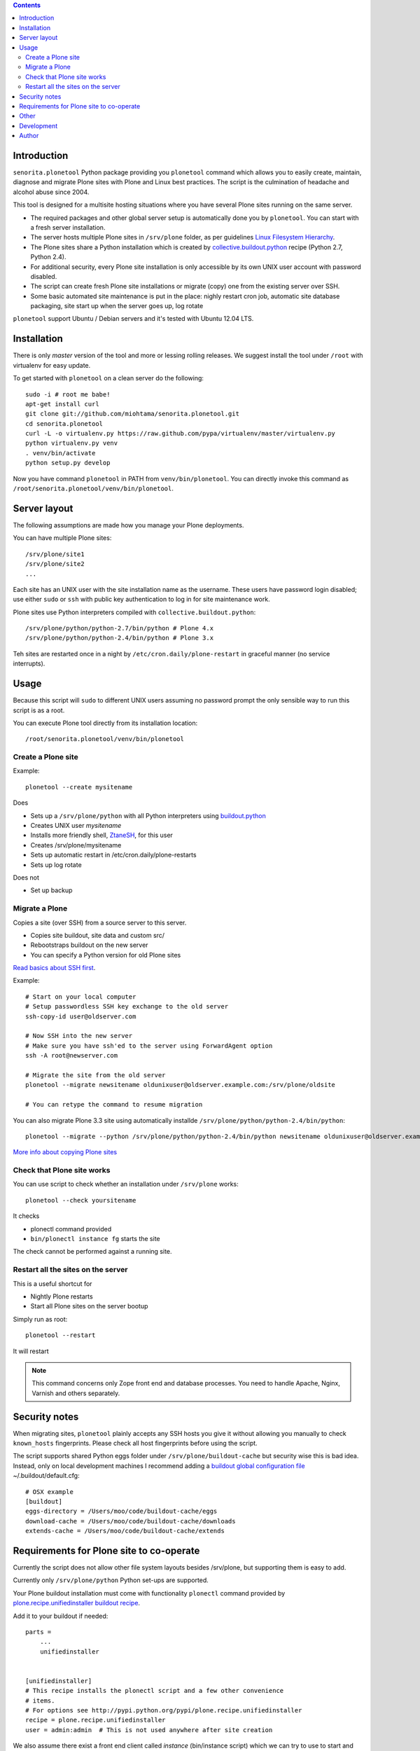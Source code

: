 .. contents::

Introduction
============

``senorita.plonetool`` Python package providing you ``plonetool`` command which allows you to easily create, maintain, diagnose and migrate Plone sites with Plone and Linux best practices. The script is the culmination of headache and alcohol abuse since 2004.

This tool is designed for a multisite hosting situations where you have several Plone sites
running on the same server.

* The required packages and other global server setup is automatically
  done you by ``plonetool``. You can start with a fresh server installation.

* The server hosts multiple Plone sites in ``/srv/plone`` folder, as per guidelines
  `Linux Filesystem Hierarchy <http://www.tldp.org/LDP/Linux-Filesystem-Hierarchy/html/srv.html>`_.

* The Plone sites share a Python installation which is created by `collective.buildout.python <https://github.com/collective/buildout.python>`_ recipe (Python 2.7, Python 2.4).

* For additional security, every Plone site installation is only accessible by its own UNIX user account with password disabled.

* The script can create fresh Plone site installations or migrate (copy) one from the existing server over SSH.

* Some basic automated site maintenance is put in the place: nighly restart cron job, automatic site database packaging, site start up when the server goes up, log rotate

``plonetool`` support Ubuntu / Debian servers and it's tested with Ubuntu 12.04 LTS.

Installation
==============

There is only *master* version of the tool and more or lessing rolling releases.
We suggest install the tool under ``/root`` with virtualenv for easy update.

To get started with ``plonetool`` on a clean server do the following::

    sudo -i # root me babe!
    apt-get install curl
    git clone git://github.com/miohtama/senorita.plonetool.git
    cd senorita.plonetool
    curl -L -o virtualenv.py https://raw.github.com/pypa/virtualenv/master/virtualenv.py
    python virtualenv.py venv
    . venv/bin/activate
    python setup.py develop

Now you have command ``plonetool`` in PATH from ``venv/bin/plonetool``.
You can directly invoke this command as ``/root/senorita.plonetool/venv/bin/plonetool``.

Server layout
===============

The following assumptions are made how you manage your Plone deployments.

You can have multiple Plone sites::

    /srv/plone/site1
    /srv/plone/site2
    ...

Each site has an UNIX user with the site installation name as the username.
These users have password login disabled; use either ``sudo`` or ``ssh`` with
public key authentication to log in for site maintenance work.

Plone sites use Python interpreters compiled with ``collective.buildout.python``::

    /srv/plone/python/python-2.7/bin/python # Plone 4.x
    /srv/plone/python/python-2.4/bin/python # Plone 3.x

Teh sites are restarted once in a night by ``/etc/cron.daily/plone-restart``
in graceful manner (no service interrupts).

Usage
======

Because this script will ``sudo`` to different UNIX users assuming no password prompt the only sensible
way to run this script is as a root.

You can execute Plone tool directly from its installation location::

    /root/senorita.plonetool/venv/bin/plonetool

Create a Plone site
----------------------

Example::

    plonetool --create mysitename

Does

* Sets up a ``/srv/plone/python`` with all Python interpreters using `buildout.python <https://github.com/collective/buildout.python>`_

* Creates UNIX user *mysitename*

* Installs more friendly shell, `ZtaneSH <https://github.com/miohtama/ztanesh>`_, for this user

* Creates /srv/plone/mysitename

* Sets up automatic restart in /etc/cron.daily/plone-restarts

* Sets up log rotate

Does not

* Set up backup

Migrate a Plone
----------------------

Copies a site (over SSH) from a source server to this server.

- Copies site buildout, site data and custom src/

- Rebootstraps buildout on the new server

- You can specify a Python version for old Plone sites

`Read basics about SSH first <http://opensourcehacker.com/2012/10/24/ssh-key-and-passwordless-login-basics-for-developers/>`_.

Example::

    # Start on your local computer
    # Setup passwordless SSH key exchange to the old server
    ssh-copy-id user@oldserver.com

    # Now SSH into the new server
    # Make sure you have ssh'ed to the server using ForwardAgent option
    ssh -A root@newserver.com

    # Migrate the site from the old server
    plonetool --migrate newsitename oldunixuser@oldserver.example.com:/srv/plone/oldsite

    # You can retype the command to resume migration

You can also migrate Plone 3.3 site using automatically installde ``/srv/plone/python/python-2.4/bin/python``::

    plonetool --migrate --python /srv/plone/python/python-2.4/bin/python newsitename oldunixuser@oldserver.example.com:/srv/plone/oldsite

`More info about copying Plone sites <http://plone.org/documentation/kb/copying-a-plone-site>`_

Check that Plone site works
--------------------------------------------

You can use script to check whether an installation under ``/srv/plone`` works::

     plonetool --check yoursitename

It checks

* plonectl command provided

* ``bin/plonectl instance fg`` starts the site

The check cannot be performed against a running site.

Restart all the sites on the server
--------------------------------------------

This is a useful shortcut for

* Nightly Plone restarts

* Start all Plone sites on the server bootup

Simply run as root::

    plonetool --restart

It will restart

.. note ::

    This command concerns only Zope front end and database processes.
    You need to handle Apache, Nginx, Varnish and others separately.

Security notes
==================

When migrating sites, ``plonetool`` plainly accepts any SSH hosts you give it without allowing
you manually to check ``known_hosts`` fingerprints. Please check all
host fingerprints before using the script.

The script supports shared Python eggs folder under ``/srv/plone/buildout-cache``
but security wise this is bad idea. Instead, only on local development machines I recommend adding a
`buildout global configuration file <http://plone.org/documentation/manual/developer-manual/managing-projects-with-buildout/creating-a-buildout-defaults-file>`_  ~/.buildout/default.cfg::

    # OSX example
    [buildout]
    eggs-directory = /Users/moo/code/buildout-cache/eggs
    download-cache = /Users/moo/code/buildout-cache/downloads
    extends-cache = /Users/moo/code/buildout-cache/extends


Requirements for Plone site to co-operate
========================================================

Currently the script does not allow other file system layouts besides /srv/plone, but supporting them is easy to add.

Currently only ``/srv/plone/python`` Python set-ups are supported.

Your Plone buildout installation must come with functionality ``plonectl`` command
provided by `plone.recipe.unifiedinstaller buildout recipe <http://pypi.python.org/pypi/plone.recipe.unifiedinstaller/>`_.

Add it to your buildout if needed::

    parts =
        ...
        unifiedinstaller


    [unifiedinstaller]
    # This recipe installs the plonectl script and a few other convenience
    # items.
    # For options see http://pypi.python.org/pypi/plone.recipe.unifiedinstaller
    recipe = plone.recipe.unifiedinstaller
    user = admin:admin  # This is not used anywhere after site creation

We also assume there exist a front end client called *instance* (bin/instance script)
which we can try to use to start and stop Plone site to see if it works.

Other
=============

The script heavily uses `Python sh package <http://amoffat.github.com/sh/>`_.

If you need more advanced Python deployment recipes check
`Salt Stack <http://docs.saltstack.org/>`_.

Development
==============

To ``senorita.plonetool`` is automatically synced on the server when editing files locally::

    . venv/bin/activate
    pip install watchdog
    watchmedo shell-command --patterns="*.py" --recursive --command='rsync -av --exclude=venv --exclude=.git . yourserver:~/senorita.plonetool'

Author
=======

`Mikko Ohtamaa <http://opensourcehacker.com>`_ (`Twitter <http://twitter.com/moo9000>`_, `Facebook <https://www.facebook.com/pages/Open-Source-Hacker/181710458567630>`_)
